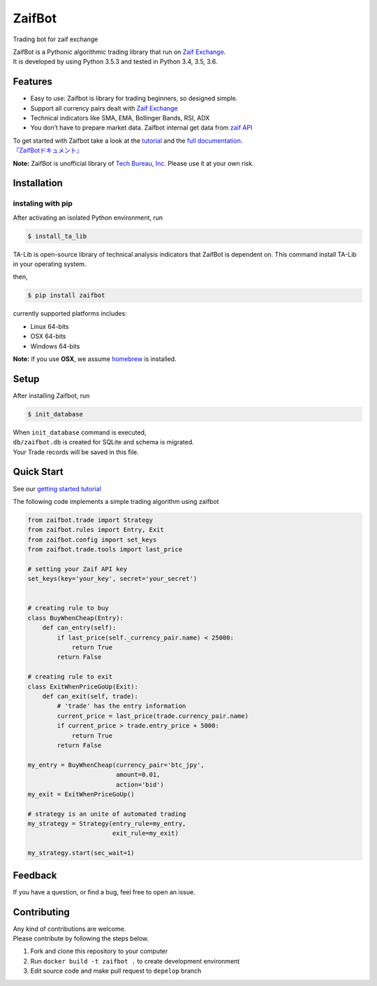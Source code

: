 ZaifBot
=======

Trading bot for zaif exchange

|Python version| |PyPI version| |License: MIT|

| ZaifBot is a Pythonic algorithmic trading library that run on `Zaif Exchange`_.
| It is developed by using Python 3.5.3 and tested in Python 3.4, 3.5, 3.6.

Features
--------

-  Easy to use: Zaifbot is library for trading beginners, so designed simple.
-  Support all currency pairs dealt with `Zaif Exchange`_
-  Technical indicators like SMA, EMA, Bollinger Bands, RSI, ADX
-  You don’t have to prepare market data. Zaifbot internal get data from `zaif API`_

| To get started with Zaifbot take a look at the `tutorial`_ and the `full documentation`_.
| `『ZaifBotドキュメント』`_

**Note:** ZaifBot is unofficial library of `Tech Bureau, Inc.`_ Please
use it at your own risk.

Installation
------------

instaling with pip
~~~~~~~~~~~~~~~~~~

After activating an isolated Python environment, run


.. code:: bass

    $ install_ta_lib

TA-Lib is open-source library of technical analysis indicators that ZaifBot is dependent on.  
This command install TA-Lib in your operating system.

then,

.. code:: bash

    $ pip install zaifbot

currently supported platforms includes:

-  Linux 64-bits
-  OSX 64-bits
-  Windows 64-bits

**Note:** if you use **OSX**, we assume `homebrew`_ is installed.

Setup
-----

After installing Zaifbot, run

.. code:: bash

    $ init_database

| When ``init_database`` command is executed,
| ``db/zaifbot.db`` is created for SQLite and schema is migrated.
| Your Trade records will be saved in this file.

Quick Start
-----------

See our `getting started tutorial`_

The following code implements a simple trading algorithm using zaifbot

.. code:: python

    from zaifbot.trade import Strategy
    from zaifbot.rules import Entry, Exit
    from zaifbot.config import set_keys
    from zaifbot.trade.tools import last_price

    # setting your Zaif API key
    set_keys(key='your_key', secret='your_secret')


    # creating rule to buy
    class BuyWhenCheap(Entry):
        def can_entry(self):
            if last_price(self._currency_pair.name) < 25000:
                return True
            return False

    # creating rule to exit
    class ExitWhenPriceGoUp(Exit):
        def can_exit(self, trade):
            # 'trade' has the entry information
            current_price = last_price(trade.currency_pair.name)
            if current_price > trade.entry_price + 5000:
                return True
            return False

    my_entry = BuyWhenCheap(currency_pair='btc_jpy',
                            amount=0.01,
                            action='bid')
    my_exit = ExitWhenPriceGoUp()

    # strategy is an unite of automated trading
    my_strategy = Strategy(entry_rule=my_entry,
                           exit_rule=my_exit)

    my_strategy.start(sec_wait=1)

Feedback
--------

If you have a question, or find a bug, feel free to open an issue.

Contributing
------------

| Any kind of contributions are welcome.
| Please contribute by following the steps below.


1. Fork and clone this repository to your computer
2. Run ``docker build -t zaifbot .`` to create development environment
3. Edit source code and make pull request to ``depelop`` branch

.. _Zaif Exchange: https://zaif.jp/?lang=en
.. _zaif API: http://techbureau-api-document.readthedocs.io/ja/latest/index.html
.. _tutorial: https://github.com/techbureau/zaifbot/wiki/%E3%83%81%E3%83%A5%E3%83%BC%E3%83%88%E3%83%AA%E3%82%A2%E3%83%AB
.. _full documentation: https://github.com/techbureau/zaifbot/wiki/zaifbot%E5%88%A9%E7%94%A8%E6%96%B9%E6%B3%95
.. _『ZaifBotドキュメント』: https://github.com/techbureau/zaifbot/wiki/zaifbot%E5%88%A9%E7%94%A8%E6%96%B9%E6%B3%95
.. _Tech Bureau, Inc.: http://techbureau.jp/
.. _homebrew: https://brew.sh/index.html
.. _getting started tutorial: https://github.com/techbureau/zaifbot/wiki/%E3%83%81%E3%83%A5%E3%83%BC%E3%83%88%E3%83%AA%E3%82%A2%E3%83%AB

.. |Python version| image:: https://img.shields.io/badge/python-3.4%2C%203.5%2C%203.6-blue.svg
   :target: https://pypi.python.org/pypi/zaifbot
.. |PyPI version| image:: https://badge.fury.io/py/zaifbot.svg
   :target: https://badge.fury.io/py/zaifbot
.. |License: MIT| image:: https://img.shields.io/badge/License-MIT-yellow.svg
   :target: https://opensource.org/licenses/MIT
